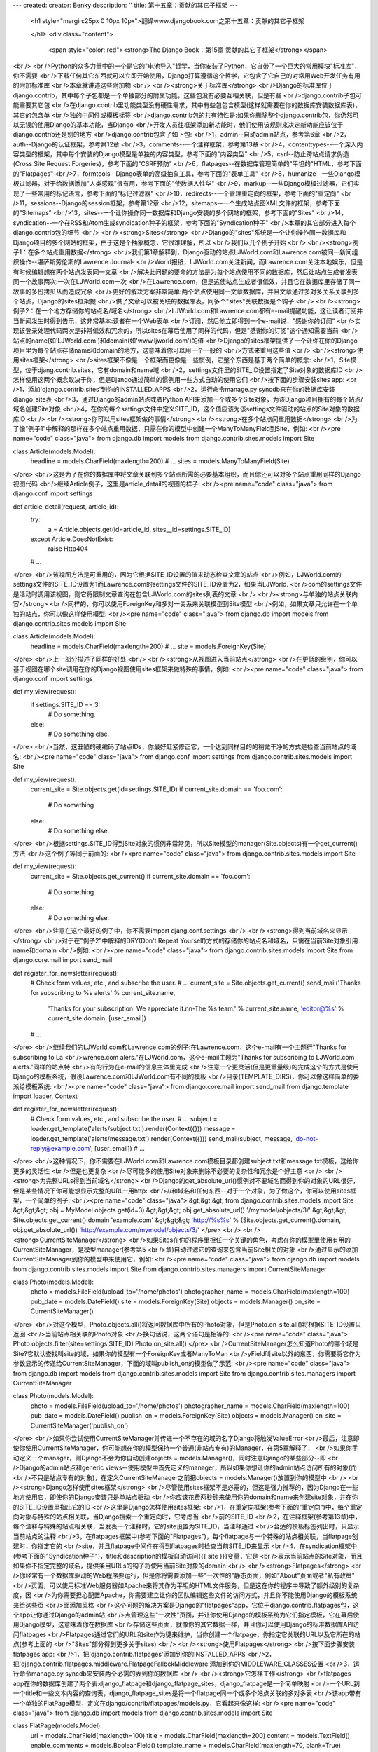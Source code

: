 ---
created: 
creator: Benky
description: ''
title: 第十五章：贡献的其它子框架
---
  
  <h1 style="margin:25px 0 10px 10px">翻译www.djangobook.com之第十五章：贡献的其它子框架 
    
  </h1>
  <div class="content">
    <span style="color: red"><strong>The Django Book：第15章 贡献的其它子框架</strong></span><br /><br />Python的众多力量中的一个是它的"电池导入"哲学，当你安装了Python，它自带了一个巨大的常用模块"标准库"，你不需要<br />下载任何其它东西就可以立即开始使用，Django打算遵循这个哲学，它包含了它自己的对常用Web开发任务有用的附加标准库<br />本章就讲述这些附加物<br /><br /><strong>关于标准库</strong><br />Django的标准库位于django.contrib，其中每个子包都是一个单独部分的附属功能，这些包没有必要互相关联，但是有些<br />django.contrib子包可能需要其它包<br />在django.contrib里功能类型没有硬性需求，其中有些包包含模型(这样就需要在你的数据库安装数据库表)，其它的包含单<br />独的中间件或模板标签<br />django.contrib包的共有特性是:如果你删除整个django.contrib包，你仍然可以无误的使用Django的基本功能，当Django<br />开发人员往框架添加新功能时，他们使用该规则来决定新功能应该位于django.contrib还是别的地方<br />django.contrib包含了如下包:<br />1，admin--自动admin站点，参考第6章<br />2，auth--Django的认证框架，参考第12章<br />3，comments--一个注释框架，参考第13章<br />4，contenttypes--一个深入内容类型的框架，其中每个安装的Django模型是单独的内容类型，参考下面的"内容类型"<br />5，csrf--防止跨站点请求伪造(Cross Site Request Forgeries)，参考下面的"CSRF预防"<br />6，flatpages--在数据库管理简单的"平坦的"HTML，参考下面的"Flatpages"<br />7，formtools--Django表单的高级抽象工具，参考下面的"表单工具"<br />8，humanize--一些Django模板过滤器，对于给数据添加"人类感观"很有用，参考下面的"使数据人性华"<br />9，markup--一些Django模板过滤器，它们实现了一些常用的标记语言，参考下面的"标记过滤器"<br />10，redirects--一个管理重定向的框架，参考下面的"重定向"<br />11，sessions--Django的session框架，参考第12章<br />12，sitemaps--一个生成站点图XML文件的框架，参考下面的"Sitemaps"<br />13，sites--一个让你操作同一数据库和Django安装的多个网站的框架，参考下面的"Sites"<br />14，syndication--一个在RSS和Atom生成syndication种子的框架，参考下面的"Syndication种子"<br />本章的其它部分进入每个django.contrib包的细节<br /><br /><strong>Sites</strong><br />Django的"sites"系统是一个让你操作同一数据库和Django项目的多个网站的框架，由于这是个抽象概念，它很难理解，所以<br />我们以几个例子开始<br /><br /><strong>例子1：在多个站点重用数据</strong><br />我们第1章解释到，Django驱动的站点LJWorld.com和Lawrence.com被同一新闻组织操作--堪萨斯劳伦斯的Lawrence Journal-<br />World报纸，LJWorld.com关注新闻，而Lawrence.com关注本地娱乐，但是有时候编辑想在两个站点发表同一文章<br />解决此问题的要命的方法是为每个站点使用不同的数据库，然后让站点生成者发表同一个故事两次:一次在LJWorld.com一次<br />在Lawrence.com，但是这使站点生成者很低效，并且它在数据库里存储了同一故事的多份拷贝从而造成冗余<br />更好的解决方案非常简单:两个站点使用同一文章数据库，并且文章通过多对多关系关联到多个站点，Django的sites框架提<br />供了文章可以被关联的数据库表，同多个"sites"关联数据是个钩子<br /><br /><strong>例子2：在一个地方存储你的站点名/域名</strong><br />LJWorld.com和Lawrence.com都有e-mail提醒功能，这让读者订阅并当新闻发生时得到告示，这非常基本:读者在一个Web表单<br />订阅，然后他立即得到一个e-mail说，"感谢你的订阅"<br />实现该登录处理代码两次是非常低效和冗余的，所以sites在幕后使用了同样的代码，但是"感谢你的订阅"这个通知需要当前<br />站点的name(如'LJWorld.com')和domain(如'www.ljworld.com')的值<br />Django的sites框架提供了一个让你在你的Django项目里为每个站点存储name和domain的地方，这意味着你可以用一个一般的<br />方式来重用这些值<br /><br /><strong>使用sites框架</strong><br />sites框架不像是一个框架而更像是一些惯例，它整个东西是基于两个简单的概念:<br />1，Site模型，位于djang.contrib.sites，它有domain和name域<br />2，settings文件里的SITE_ID设置指定了Site对象的数据库ID<br />怎样使用这两个概念取决于你，但是Django通过简单的惯例用一些方式自动的使用它们<br />按下面的步骤安装sites app:<br />1，添加'django.contrib.sites'到你的INSTALLED_APPS<br />2，运行命令manage.py syncdb来在你的数据库安装django_site表<br />3，通过Django的admin站点或者Python API来添加一个或多个Site对象，为该Django项目拥有的每个站点/域名创建Site对象<br />4，在你的每个settings文件中定义SITE_ID，这个值应该为该settings文件驱动的站点的Site对象的数据库ID<br /><br /><strong>你可以用sites框架做的事情</strong><br /><strong>在多个站点间重用数据</strong><br />为了像"例子1"中解释的那样在多个站点重用数据，只需在你的模型中创建一个ManyToManyField到Site，例如:<br /><pre name="code" class="java">
from django.db import models
from django.contrib.sites.models import Site

class Article(models.Model):
    headline = models.CharField(maxlength=200)
    # ...
    sites = models.ManyToManyField(Site)
</pre><br />这是为了在你的数据库中将文章关联到多个站点所需的必要基本组织，而且你还可以对多个站点重用同样的Django视图代码<br />继续Article例子，这里是article_detail的视图的样子:<br /><pre name="code" class="java">
from django.conf import settings

def article_detail(request, article_id):
    try:
        a = Article.objects.get(id=article_id, sites__id=settings.SITE_ID)
    except Article.DoesNotExist:
        raise Http404
    # ...
</pre><br />该视图方法是可重用的，因为它根据SITE_ID设置的值来动态检查文章的站点<br />例如，LJWorld.com的settings文件的SITE_ID设置为1而Lawrence.com的settings文件的SITE_ID设置为2，如果当LJWorld.<br />com的settings文件是活动时调用该视图，则它将限制文章查询在包含LJWorld.com的sites列表的文章<br /><br /><strong>与单独的站点关联内容</strong><br />同样的，你可以使用ForeignKey和多对一关系来关联模型到Site模型<br />例如，如果文章只允许在一个单独的站点，你可以像这样使用模型:<br /><pre name="code" class="java">
from django.db import models
from django.contrib.sites.models import Site

class Article(models.Model):
    headline = models.CharField(maxlength=200)
    # ...
    site = models.ForeignKey(Site)
</pre><br />上一部分描述了同样的好处<br /><br /><strong>从视图进入当前站点</strong><br />在更低的级别，你可以基于视图在哪个site调用在你的Django视图使用sites框架来做特殊的事情，例如:<br /><pre name="code" class="java">
from django.conf import settings

def my_view(request):
    if settings.SITE_ID == 3:
        # Do something.
    else:
        # Do something else.
</pre><br />当然，这丑陋的硬编码了站点IDs，你最好赶紧修正它，一个达到同样目的的稍微干净的方式是检查当前站点的域名:<br /><pre name="code" class="java">
from django.conf import settings
from django.contrib.sites.models import Site

def my_view(request):
    current_site = Site.objects.get(id=settings.SITE_ID)
    if current_site.domain == 'foo.com':
        # Do something
    else:
        # Do something else.
</pre><br />根据settings.SITE_ID得到Site对象的惯例非常常见，所以Site模型的manager(Site.objects)有一个get_current()方法<br />这个例子等同于前面的:<br /><pre name="code" class="java">
from django.contrib.sites.models import Site

def my_view(request):
    current_site = Site.objects.get_current()
    if current_site.domain == 'foo.com':
        # Do something
    else:
        # Do something else.
</pre><br />注意在这个最好的例子中，你不需要import djang.conf.settings<br /><br /><strong>得到当前域名来显示</strong><br />对于在"例子2"中解释的DRY(Don't Repeat Yourself)方式的存储你的站点名和域名，只需在当前Site对象引用name和domain<br />例如:<br /><pre name="code" class="java">
from django.contrib.sites.models import Site
from django.core.mail import send_mail

def register_for_newsletter(request):
    # Check form values, etc., and subscribe the user.
    # ...
    current_site = Site.objects.get_current()
    send_mail('Thanks for subscribing to %s alerts' % current_site.name,
        'Thanks for your subscription. We appreciate it.\n\n-The %s team.' % current_site.name,
        'editor@%s' % current_site.domain,
        [user_email])
    # ...
</pre><br />继续我们的LJWorld.com和Lawrence.com的例子:在Lawrence.com，这个e-mail有一个主题行"Thanks for subscribing to La<br />wrence.com alers."在LJWorld.com，这个e-mail主题为"Thanks for subscribing to LJWorld.com alerts."同样的站点特<br />有的行为在e-mail的信息主体里完成<br />注意一个更灵活(但是更重量级)的完成这个的方式是使用Django的模板系统，假设Lawrence.com和LJWorld.com有不同的模板<br />目录(TEMPLATE_DIRS)，你可以像这样简单的委派给模板系统:<br /><pre name="code" class="java">
from django.core.mail import send_mail
from django.template import loader, Context

def register_for_newsletter(request):
    # Check form values, etc., and subscribe the user.
    # ...
    subject = loader.get_template('alerts/subject.txt').render(Context({}))
    message = loader.get_template('alerts/message.txt').render(Context({}))
    send_mail(subject, message, 'do-not-reply@example.com', [user_email])
    # ...
</pre><br />这种情况下，你不需要在LJWorld.com和Lawrence.com模板目录都创建subject.txt和message.txt模板，这给你更多的灵活性<br />但是也更复杂<br />尽可能多的使用Site对象来删除不必要的复杂性和冗余是个好主意<br /><br /><strong>为完整URLs得到当前域名</strong><br />Django的get_absolute_url()惯例对不要域名而得到你的对象的URL很好，但是某些情况下你可能想显示完整的URL--用http:<br />//和域名和任何东西--对于一个对象，为了做这个，你可以使用sites框架，一个简单的例子:<br /><pre name="code" class="java">
&gt;&gt;&gt; from django.contrib.sites.models import Site
&gt;&gt;&gt; obj = MyModel.objects.get(id=3)
&gt;&gt;&gt; obj.get_absolute_url()
'/mymodel/objects/3/'
&gt;&gt;&gt; Site.objects.get_current().domain
'example.com'
&gt;&gt;&gt; 'http://%s%s' % (Site.objects.get_current().domain, obj.get_absolute_url())
'http://example.com/mymodel/objects/3/'
</pre><br /><br /><strong>CurrentSiteManager</strong><br />如果Sites在你的程序里担任一个关键的角色，考虑在你的模型里使用有用的CurrentSiteManager，是模型manager(参考第5<br />章)自动过滤它的查询来包含当前Site相关的对象<br />通过显示的添加CurrentSiteManager到你的模型中来使用它，例如:<br /><pre name="code" class="java">
from django.db import models
from django.contrib.sites.models import Site
from django.contrib.sites.managers import CurrentSiteManager

class Photo(models.Model):
    photo = models.FileField(upload_to='/home/photos')
    photographer_name = models.CharField(maxlength=100)
    pub_date = models.DateField()
    site = models.ForeignKey(Site)
    objects = models.Manager()
    on_site = CurrentSiteManager()
</pre><br />对这个模型，Photo.objects.all()将返回数据库中所有的Photo对象，但是Photo.on_site.all()将根据SITE_ID设置只返回<br />当前站点相关联的Photo对象<br />换句话说，这两个语句是相等的:<br /><pre name="code" class="java">
Photo.objects.filter(site=settings.SITE_ID)
Photo.on_site.all()
</pre><br />CurrentSiteManager怎么知道Photo的哪个域是Site?它默认查找叫site的域，如果你的模型有一个ForeignKey或者ManyToMan<br />yField叫site以外的东西，你需要将它作为参数显示的传递给CurrentSiteManager，下面的域叫publish_on的模型做了示范:<br /><pre name="code" class="java">
from django.db import models
from django.contrib.sites.models import Site
from django.contrib.sites.managers import CurrentSiteManager

class Photo(models.Model):
    photo = models.FileField(upload_to='/home/photos')
    photographer_name = models.CharField(maxlength=100)
    pub_date = models.DateField()
    publish_on = models.ForeignKey(Site)
    objects = models.Manager()
    on_site = CurrentSiteManager('publish_on')
</pre><br />如果你尝试使用CurrentSiteManager并传递一个不存在的域的名字Django将触发ValueError<br />最后，注意即使你使用CurrentSiteManager，你可能想在你的模型保持一个普通(非站点专有)的Manager，在第5章解释了，<br />如果你手动定义一个manager，则Django不会为你自动创建objects = models.Manager()，同时注意Django的某些部分--即<br />Django的admin站点和generic views--使用模型中首先定义的manager，所以如果你想让你的admin站点访问所有的对象(而<br />不只是站点专有的对象)，在定义CurrentSiteManager之前把objects = models.Manager()放置到你的模型中<br /><br /><strong>Django怎样使用sites框架</strong><br />尽管使用sites框架不是必需的，但这是强力推荐的，因为Django在一些地方使用它，即使你的Django安装只是单站点驱动<br />你应该花费两秒钟来使用你的domain和name来创建site对象，并在你的SITE_ID设置里指出它的ID<br />这里是Django怎样使用sites框架:<br />1，在重定向框架(参考下面的"重定向")中，每个重定向对象与特殊的站点相关联，当Django搜索一个重定向时，它考虑当<br />前的SITE_ID<br />2，在注释框架(参考第13章)中，每个注释与特殊的站点相关联，当发表一个注释时，它的site设置为SITE_ID，当注释通过<br />合适的模板标签列出时，只显示当前站点的注释<br />3，在flatpages框架中(参考下面的"Flatpages")，每个flatpage与一个特殊的站点相关联，当flatpage创建时，你指定它的<br />site，并且flatpage中间件在得到flatpages时检查当前SITE_ID来显示<br />4，在syndication框架中(参考下面的"Syndication种子")，title和description的模板自动访问{{{ site }}}变量，它是<br />表示当前站点的Site对象，而且如果你不指定完整的域名，提供条目URLs的钩子将使用当前Site对象的domain<br /><br /><strong>Flatpages</strong><br />你经常有一个数据库驱动的Web程序要运行，但是你将需要添加一些"一次性的"静态页面，例如"About"页面或者"私有政策"<br />页面，可以使用标准Web服务器如Apache来将其作为平坦的HTML文件服务，但是这在你的程序中导致了额外级别的复杂度，因<br />为你需要担心配置Apache，你需要建立让你的团队编辑这些文件的访问方式，并且你不能使用Django的模板系统来给这些页<br />面添加风格<br />这个问题的解决方案是Django的"flatpages"app，它位于django.contrib.flatpages包，这个app让你通过Django的admin站<br />点管理这些"一次性"页面，并让你使用Django的模板系统为它们指定模板，它在幕后使用Django模型，这意味着你在数据库<br />存储这些页面，就像你的其它数据一样，并且你可以使用Django的标准数据库API访问flatpages<br />Flatpages通过它们的URL和site作为键来维护，当你创建一个flatpage，你指定它关联的URL以及它所在的站点(参考上面的<br />"Sites"部分得到更多关于sites)<br /><br /><strong>使用Flatpages</strong><br />按下面步骤安装flatpages app:<br />1，把'django.contrib.flatpages'添加到你的INSTALLED_APPS<br />2，把'django.contrib.flatpages.middleware.FlatpageFallbckMiddleware'添加到你的MIDDLEWARE_CLASSES设置<br />3，运行命令manage.py syncdb来安装两个必需的表到你的数据库<br /><br /><strong>它怎样工作</strong><br />flatpages app在你的数据库创建了两个表:django_flatpage和django_flatpage_sites，django_flatpage是一个简单映射<br />一个URL到一个title和一些文本内容的查询表，django_flatpage_sites是将一个flatpage同一个或多个站点关联的多对多表<br />该app带有一个单独的FlatPage模型，定义在django/contrib/flatpages/models.py，它看起来像这样:<br /><pre name="code" class="java">
from django.db import models
from django.contrib.sites.models import Site

class FlatPage(models.Model):
    url = models.CharField(maxlength=100)
    title = models.CharField(maxlength=200)
    content = models.TextField()
    enable_comments = models.BooleanField()
    template_name = models.CharField(maxlength=70, blank=True)
    registration_required = models.BooleanField()
    sites = models.ManyToManyField(Site)
</pre><br />让我们一次看看所有这些域:<br />1，url--flatpage位于的URL，不包含域名但包含前置斜线，例如:'/about/contact/'<br />2，title--flatpage的title，框架不对它做任何特殊的事情，在模板中显示它是你的责任<br />3，content--flatpage的内容，即页面的HTML，框架不对它做任何特殊的事情，在模板中显示它是你的责任<br />4，enable_comments--是否在flatpage允许注释，框架不对它做任何特殊的事情，你可以在你的模板中检查该值并需要的话<br />显示一个注释表单<br />5，template_name--用来渲染该flatpage的的模板名，它是可选的，如果它没有给出，框架将使用模板flatpages/default.<br />html<br />6，registration_required--注册对于查看该flatpage是否必需，它与第12章解释的Django的认证/用户框架集成<br />7，sites--该flatpage位于的站点，它与上面的"Sites"部分解释的Django的sites框架继承<br />你可以通过Django的admin界面或者Django数据库API创建flatpages，参考下面的"怎样添加，更改和删除flatpages"<br />一旦你创建了flatpages，FlatpageFallbackMiddleware做所有的工作，每次Django程序触发404错误时，该中间件对请求的<br />URL检查flatpages数据库作为最后的手段，特别的，它使用给定的URL和表示SITE_ID设置的站点ID来检查flatpage<br />如果它找到一个匹配，它就载入flatpage的模板或者如果flatpage没有指定自定义模板时使用flatpages/default.html，它<br />传递给模板一个单独的context变量flatpage，它是flatpage对象，然后使用RequestContext渲染模板<br />如果它没找到匹配，请求继续照常处理<br />注意该中间件只为404激活--而不为500或其它状态码的应答，同时注意MIDDLEWARE_CLASSES的顺序有关系，一般来说，你可<br />以将FlatpageFallbackMiddleware放在列表的末尾，因为它是最后的手段<br /><br /><strong>怎样添加，更改和删除flatpages</strong><br />通过admin界面<br />如果你激活了自动的Django的admin界面，你应该在admin首页看到一个"Flatpages"部分，在系统中像编辑其它对象一样编辑<br />flatpages<br />通过Python API<br />上面描述了，flatpages通过位于django/contrib/flatpages/models.py的标准Django模型来表示，这样，你可以通过标准<br />Django数据库API访问flatpage对象，例如:<br /><pre name="code" class="java">
&gt;&gt;&gt; from django.contrib.flatpages.models import FlatPage
&gt;&gt;&gt; from django.contrib.sites.models import Site
&gt;&gt;&gt; fp = FlatPage(
...     url='/about/',
...     title='About',
...     content='&lt;p&gt;About this site...&lt;/p&gt;',
...     enable_comments=False,
...     template_name='',
...     registration_required=False,
... )
&gt;&gt;&gt; fp.save()
&gt;&gt;&gt; fp.sites.add(Site.objects.get(id=1))
&gt;&gt;&gt; FlatPage.objects.get(url='/about/')
&lt;FlatPage: /about/ -- About&gt;
</pre><br /><br /><strong>Flatpage模板</strong><br />flatpages默认通过模板flatpages/default.html渲染，但是你可以对应该特殊的flatpage覆盖它<br />创建flatpages/default.html模板是你的责任，在你的模板目录创建flatpages目录并包含一个default.html文件<br />Faltpage模板传递了一个单独的context变量flatpage，它是flatpage对象<br />这里是flatpages/default.html模板的例子:<br /><pre name="code" class="java">
&lt;!DOCTYPE HTML PUBLIC "-//W3C//DTD HTML 4.0 Transitional//EN"
    "http://www.w3.org/TR/REC-html40/loose.dtd"&gt;
&lt;html&gt;
&lt;head&gt;
&lt;title&gt;{{ flatpage.title }}&lt;/title&gt;
&lt;/head&gt;
&lt;body&gt;
{{ flatpage.content }}
&lt;/body&gt;
&lt;/html&gt;
</pre><br /><br /><strong>重定向</strong><br />Django的重定向框架让你通过在数据库里存储它们来轻松管理重定向并把它们当作其它Django模型对象，例如你可以使用重<br />定向框架来告诉Django，"重定向任何对/music/的请求到/sections/arts/music/"<br /><br /><strong>使用重定向框架</strong><br />按下面步骤安装重定向app:<br />1，把'django.contrib.redirects'安装到你的INSTALLED_APPS<br />2，把'django.contrib.redirects.middleware.RedirectFallbackMiddleware'添加到你点MIDDLEWARE_CLASSES设置<br />3，运行命令manage.py syncdb来安装单独的必需表到你的数据库<br /><br /><strong>它怎样工作</strong><br />manage.py syncdb在你的数据库安装了一个django_redirect表，它是有site_id，old_path和new_path域的简单查询表<br />你可以通过Django的admin界面或者Django数据库API创建重定向，参考下面的"怎样添加，更改和删除重定向"<br />一旦你创建了重定向，RedirectFallbackMiddleware做所有的工作，每次Django程序触发了404错误，中间件都将检查重定向<br />表作为最后的手段，特别的，它使用给定的old_path和表示SITE_ID设置的站点ID来检查重定向(参考上面的"Sites"来得到更<br />多关于SITE_ID和sites框架)，然后，它遵循下面的步骤:<br />1，如果它找到匹配，并且new_path不为空，则它将重定向到new_path<br />2，如果它找到匹配，并且new_path为空，它发送一个410("不存在")HTTP头部和空(无内容)应答<br />3，如果它找不到匹配，请求继续照常处理<br />中间件只为404激活--不为400或者任何其它状态码的应答<br />注意MIDDLEWARE_CLASSES的顺序有关系，一般来说，你可以将RedirectFallbackMiddleware放置在列表末尾，因为它是最后<br />的手段<br /><br /><strong>怎样添加，更改和删除重定向</strong><br />通过admin界面<br />如果你激活了自动的Django的admin界面，你应该在admin首页看到一个"重定向"部分，在系统中像编辑任何其它对象一样编<br />辑重定向<br />通过Python API<br />重定向通过位于django/contrib/redirects/models.py的标准Django模型表示，这样你可以通过Django数据库API访问重定向<br />对象，例如:<br /><pre name="code" class="java">
&gt;&gt;&gt; from django.contrib.redirects.models import Redirect
&gt;&gt;&gt; from django.contrib.sites.models import Site
&gt;&gt;&gt; red = Redirect(
...     site=Site.objects.get(id=1),
...     old_path='/music/',
...     new_path='/sections/arts/music/',
... )
&gt;&gt;&gt; red.save()
&gt;&gt;&gt; Redirect.objects.get(old_path='/music/')
&lt;Redirect: /music/ ---&gt; /sections/arts/music/&gt;
</pre><br /><br /><strong>CSRF防护</strong><br />django.contrib.csrf包提供了容易使用的跨站点请求伪造Cross-Site Request Forgeries(CSRF)防护<br /><br /><strong>CSRF解释</strong><br />CSRF，也称为"session驾驭"，它是一个Web站点安全开拓，当一个恶毒的网站欺骗用户未知的从一个他们已经认证站点载入<br />一个URL--这样就可以使用他们的认证状态，这起初可能有点难以理解，所以这里我们包含了两个例子:<br />一个简单的例子<br />比如说你已经在example.com登录了一个webmail帐号，这个webmail站点有一个"注销"按钮指向URL为example.com/logout--<br />即你为了注销所需要做的唯一的动作是访问example.com/logout页面<br />恶毒的站点可以通过把URL example.com/logout包含在他自己(恶毒的)页面的一个隐藏的iframe来强迫你访问该URL，这样<br />如果你在example.com登录了webmail帐号并访问有example.com/logout的iframe的恶毒页面，访问该恶毒页面的结果是将<br />你从example.com注销<br />显然，不按你的意愿从一个webmail站点注销不是令人恐怖的安全漏洞，但是同类型的开拓可以发生在任何"信任"用户的站点<br />--例如银行站点或电子商务站点<br />一个更复杂的例子<br />在上个例子中，example.com部分有故障，因为他允许通过HTTP GET方法做状态更改(即注销你自己)，对任何请求需要HTTP<br />POST来在服务器更改状态是一个良好实践，但是即使Web站点需要POST来做状态改变对于CSRF也很易受到攻击<br />比方说example.com升级了它的"注销"功能为一个form按钮来通过POST到URL example.com/logout来请求，而且，注销form<br />包含下面隐藏域:<br /><pre name="code" class="java">
&lt;input type="hidden" name="confirm" value="true" /&gt;
</pre><br />这保证了简单的POST到URL example.com/logout将不执行注销，为了让用户注销，用户必须通过POST并发送confirm POST变<br />量且值为'true'<br />但是不管额外的安全，这种方式仍然可以被CSRF开拓，恶毒的页面只需做一点更多的工作，取代在iframe载入example.com/<br />logout页面，它可以通过使用JavaScript和POST来调用该URL，并传递confirm=true变量<br />防止<br />这样的话，怎样防止你的站点被开拓呢?<br />第一步是确认所有的GET请求没有副作用，这样，如果恶毒的站点包含了一个你的页面作为iframe，它将没有坏作用<br />第二步是给每个POST表单一个隐藏域，值为隐秘的并从用户的session ID生成，这样，当在服务器端处理时检查隐秘域，如<br />果它不合法则触发一个异常<br />这就是Django的CSRF预防层做的事情<br /><br /><strong>使用CSRF中间件</strong><br />djang.csrf包只包含一个模块:middleware.py，该模块包含了Django的中间件类CsrfMiddleware，它实现了CSRF预防<br />为了使用它，把'django.contrib.csrf.middleware.CsrfMiddleware'添加到你的settings文件的MIDDLEWARE_CLASSes设置中<br />这个中间件需要在SessionMiddleware之后处理应答，所以CsrfMiddleware必须放在列表的SessionMiddleware之前，它也必<br />须在应答被压缩或切碎之前处理，所以CsrfMiddleware必须放在GZipMiddleware之后<br />一旦你将它添加到你的MIDDLEWARE_CLASSES设置中，你就完成了，这是你需要做的所有的事情<br /><br /><strong>它怎样工作</strong><br />如果你感兴趣，这里是关于CsrfMiddleware怎样工作，它做这两件事情:<br />1，它通过使用csrfmiddlewaretoken名和session ID加上密码的hash值来添加一个隐藏域到所有的POST表单来修改外出的请<br />求，如果没有session ID设置则中间件不修改应答，所以执行处罚对于不使用sessions的请求可以忽略<br />2，对于所有进来的有session cookie设置的POST请求，它检查csrfmiddlewaretoken存在并正确，如果不是这样，用户将得<br />到一个403HTTP错误，403错误页面的内容是"发现跨站点请求伪造，请求中止"的信息<br />这确保了只有你的网站的原始表单可以用来POST回数据<br />该中间件故意只针对HTTP POST请求(以及相应的POST表单)，我们上面解释了，GET请求应该从来没有副作用，确保这点是你<br />自己的责任<br />不通过session cookie完成的POST请求不被预防，但是它们也不需要预防，因为恶毒的网站不会伪造这种类型的请求<br />为了防止更改非文本请求，中间件在修改它之前检查应答的Content-Type头部，只有格式为text/html或者application/xml<br />+xhtml的页面被修改<br /><br /><strong>限制</strong><br />CsrfMiddleware需要Django的session框架来工作(参考第12章)，如果你正在使用一个自定义的手动惯例session cookie的<br />session或者认证框架，该中间件将不能帮助你<br />如果你的app用一些不寻常的方式创建HTML页面和表单--例如，如果它用JavaScript的document.write语句传递HTML碎片--你<br />可能迂回添加隐藏域到表单的过滤器，这种情况下，表单提交将一直出错(这会发生因为CsrfMiddleware使用正则表达式来在<br />页面发送到客户端之前添加csrfmiddlewaretoken域到你的HTML，而正则表达式有时候不能处理古怪的HTML)，如果你怀疑这<br />可能发生，只需在你的浏览器查看源代码来看看csrfmiddlewaretoken是否插入到你的表单<br />访问<a href="http://en.wikipedia.org/wiki/Csrf" target="_blank">http://en.wikipedia.org/wiki/Csrf</a>来得到更多关于CSRF的信息和例子<br /><br /><strong>内容类型</strong><br />This section hasn't been written yet.<br /><br /><strong>表单工具</strong><br />This section hasn't been written yet.<br /><br /><strong>使数据人性化</strong><br />This section hasn't been written yet.<br /><br /><strong>标记过滤器</strong><br />This section hasn't been written yet.<br /><br /><strong>Syndication种子</strong><br />This section hasn't been written yet.
  </div>

  

  
